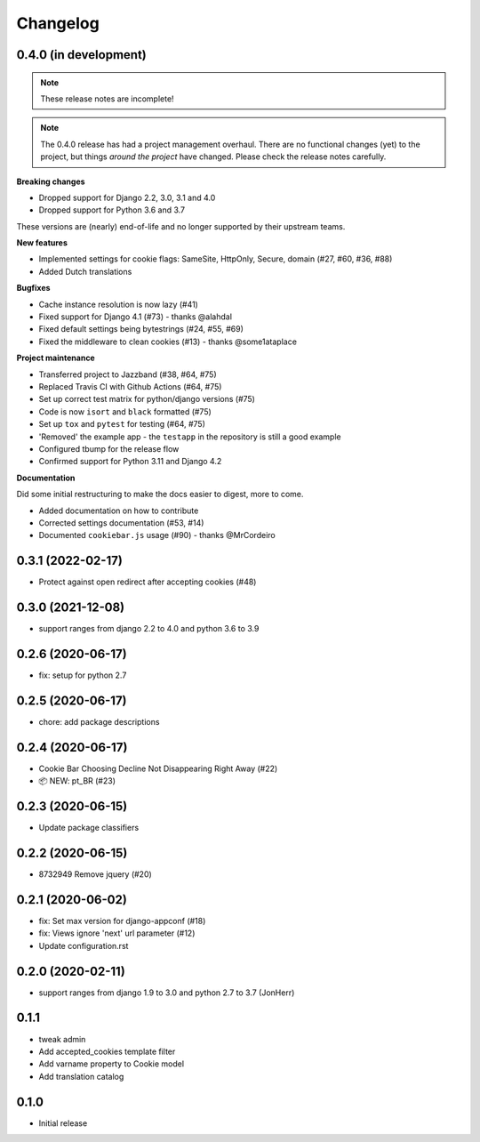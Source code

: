 =========
Changelog
=========

0.4.0 (in development)
----------------------

.. note:: These release notes are incomplete!

.. note:: The 0.4.0 release has had a project management overhaul. There are no
   functional changes (yet) to the project, but things *around the project* have changed.
   Please check the release notes carefully.


**Breaking changes**

* Dropped support for Django 2.2, 3.0, 3.1 and 4.0
* Dropped support for Python 3.6 and 3.7

These versions are (nearly) end-of-life and no longer supported by their upstream teams.

**New features**

* Implemented settings for cookie flags: SameSite, HttpOnly, Secure, domain (#27, #60,
  #36, #88)
* Added Dutch translations

**Bugfixes**

* Cache instance resolution is now lazy (#41)
* Fixed support for Django 4.1 (#73) - thanks @alahdal
* Fixed default settings being bytestrings (#24, #55, #69)
* Fixed the middleware to clean cookies (#13) - thanks @some1ataplace

**Project maintenance**

* Transferred project to Jazzband (#38, #64, #75)
* Replaced Travis CI with Github Actions (#64, #75)
* Set up correct test matrix for python/django versions (#75)
* Code is now ``isort`` and ``black`` formatted (#75)
* Set up ``tox`` and ``pytest`` for testing (#64, #75)
* 'Removed' the example app - the ``testapp`` in the repository is still a good example
* Configured tbump for the release flow
* Confirmed support for Python 3.11 and Django 4.2

**Documentation**

Did some initial restructuring to make the docs easier to digest, more to come.

* Added documentation on how to contribute
* Corrected settings documentation (#53, #14)
* Documented ``cookiebar.js`` usage (#90) - thanks @MrCordeiro

0.3.1 (2022-02-17)
------------------

- Protect against open redirect after accepting cookies (#48)


0.3.0 (2021-12-08)
------------------

* support ranges from django 2.2 to 4.0 and python 3.6 to 3.9


0.2.6 (2020-06-17)
------------------

* fix: setup for python 2.7


0.2.5 (2020-06-17)
------------------

* chore: add package descriptions


0.2.4 (2020-06-17)
------------------

* Cookie Bar Choosing Decline Not Disappearing Right Away (#22)

* 📦 NEW: pt_BR (#23)

0.2.3 (2020-06-15)
------------------

* Update package classifiers


0.2.2 (2020-06-15)
------------------

* 8732949 Remove jquery (#20)


0.2.1 (2020-06-02)
------------------

* fix: Set max version for django-appconf (#18)

* fix: Views ignore 'next' url parameter (#12)

* Update configuration.rst


0.2.0 (2020-02-11)
------------------

* support ranges from django 1.9 to 3.0 and python 2.7 to 3.7 (JonHerr)

0.1.1
-----

* tweak admin

* Add accepted_cookies template filter

* Add varname property to Cookie model

* Add translation catalog

0.1.0
-----

* Initial release
